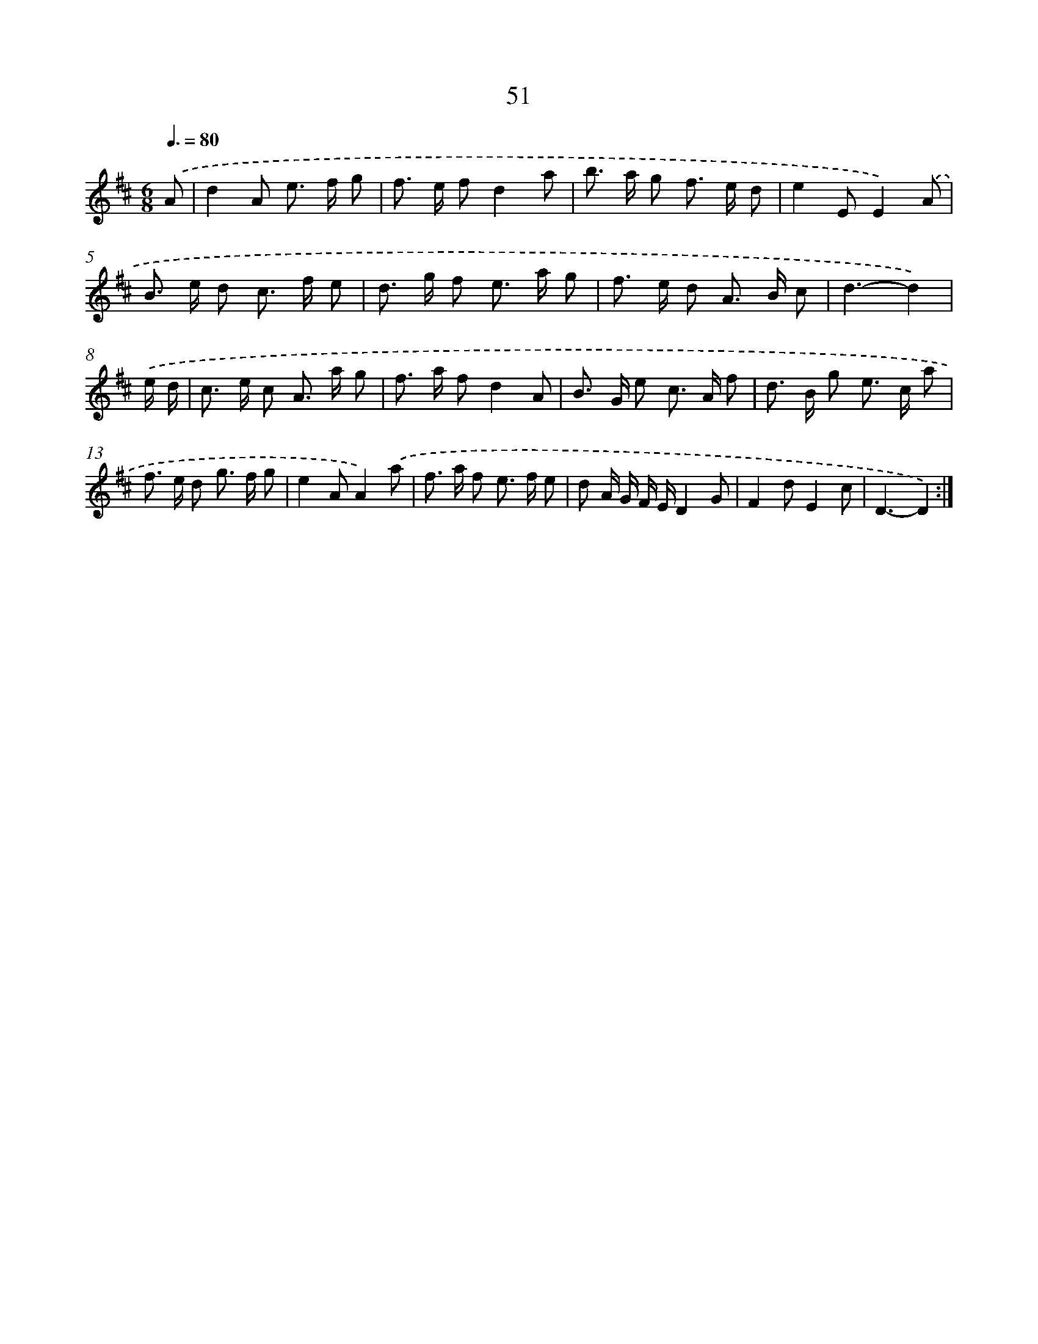X: 11241
T: 51
%%abc-version 2.0
%%abcx-abcm2ps-target-version 5.9.1 (29 Sep 2008)
%%abc-creator hum2abc beta
%%abcx-conversion-date 2018/11/01 14:37:13
%%humdrum-veritas 999307053
%%humdrum-veritas-data 3525139646
%%continueall 1
%%barnumbers 0
L: 1/8
M: 6/8
Q: 3/8=80
K: D clef=treble
.('A [I:setbarnb 1]|
d2A e> f g |
f> e fd2a |
b> a g f> e d |
e2EE2).('A |
B> e d c> f e |
d> g f e> a g |
f> e d A> B c |
d3-d2) |
.('e/ d/ [I:setbarnb 9]|
c> e c A> a g |
f> a fd2A |
B> G e c> A f |
d> B g e> c a |
f> e d g> f g |
e2AA2).('a |
f> a f e> f e |
d A/ G/ F/ E/D2G |
F2dE2c |
D3-D2) :|]
